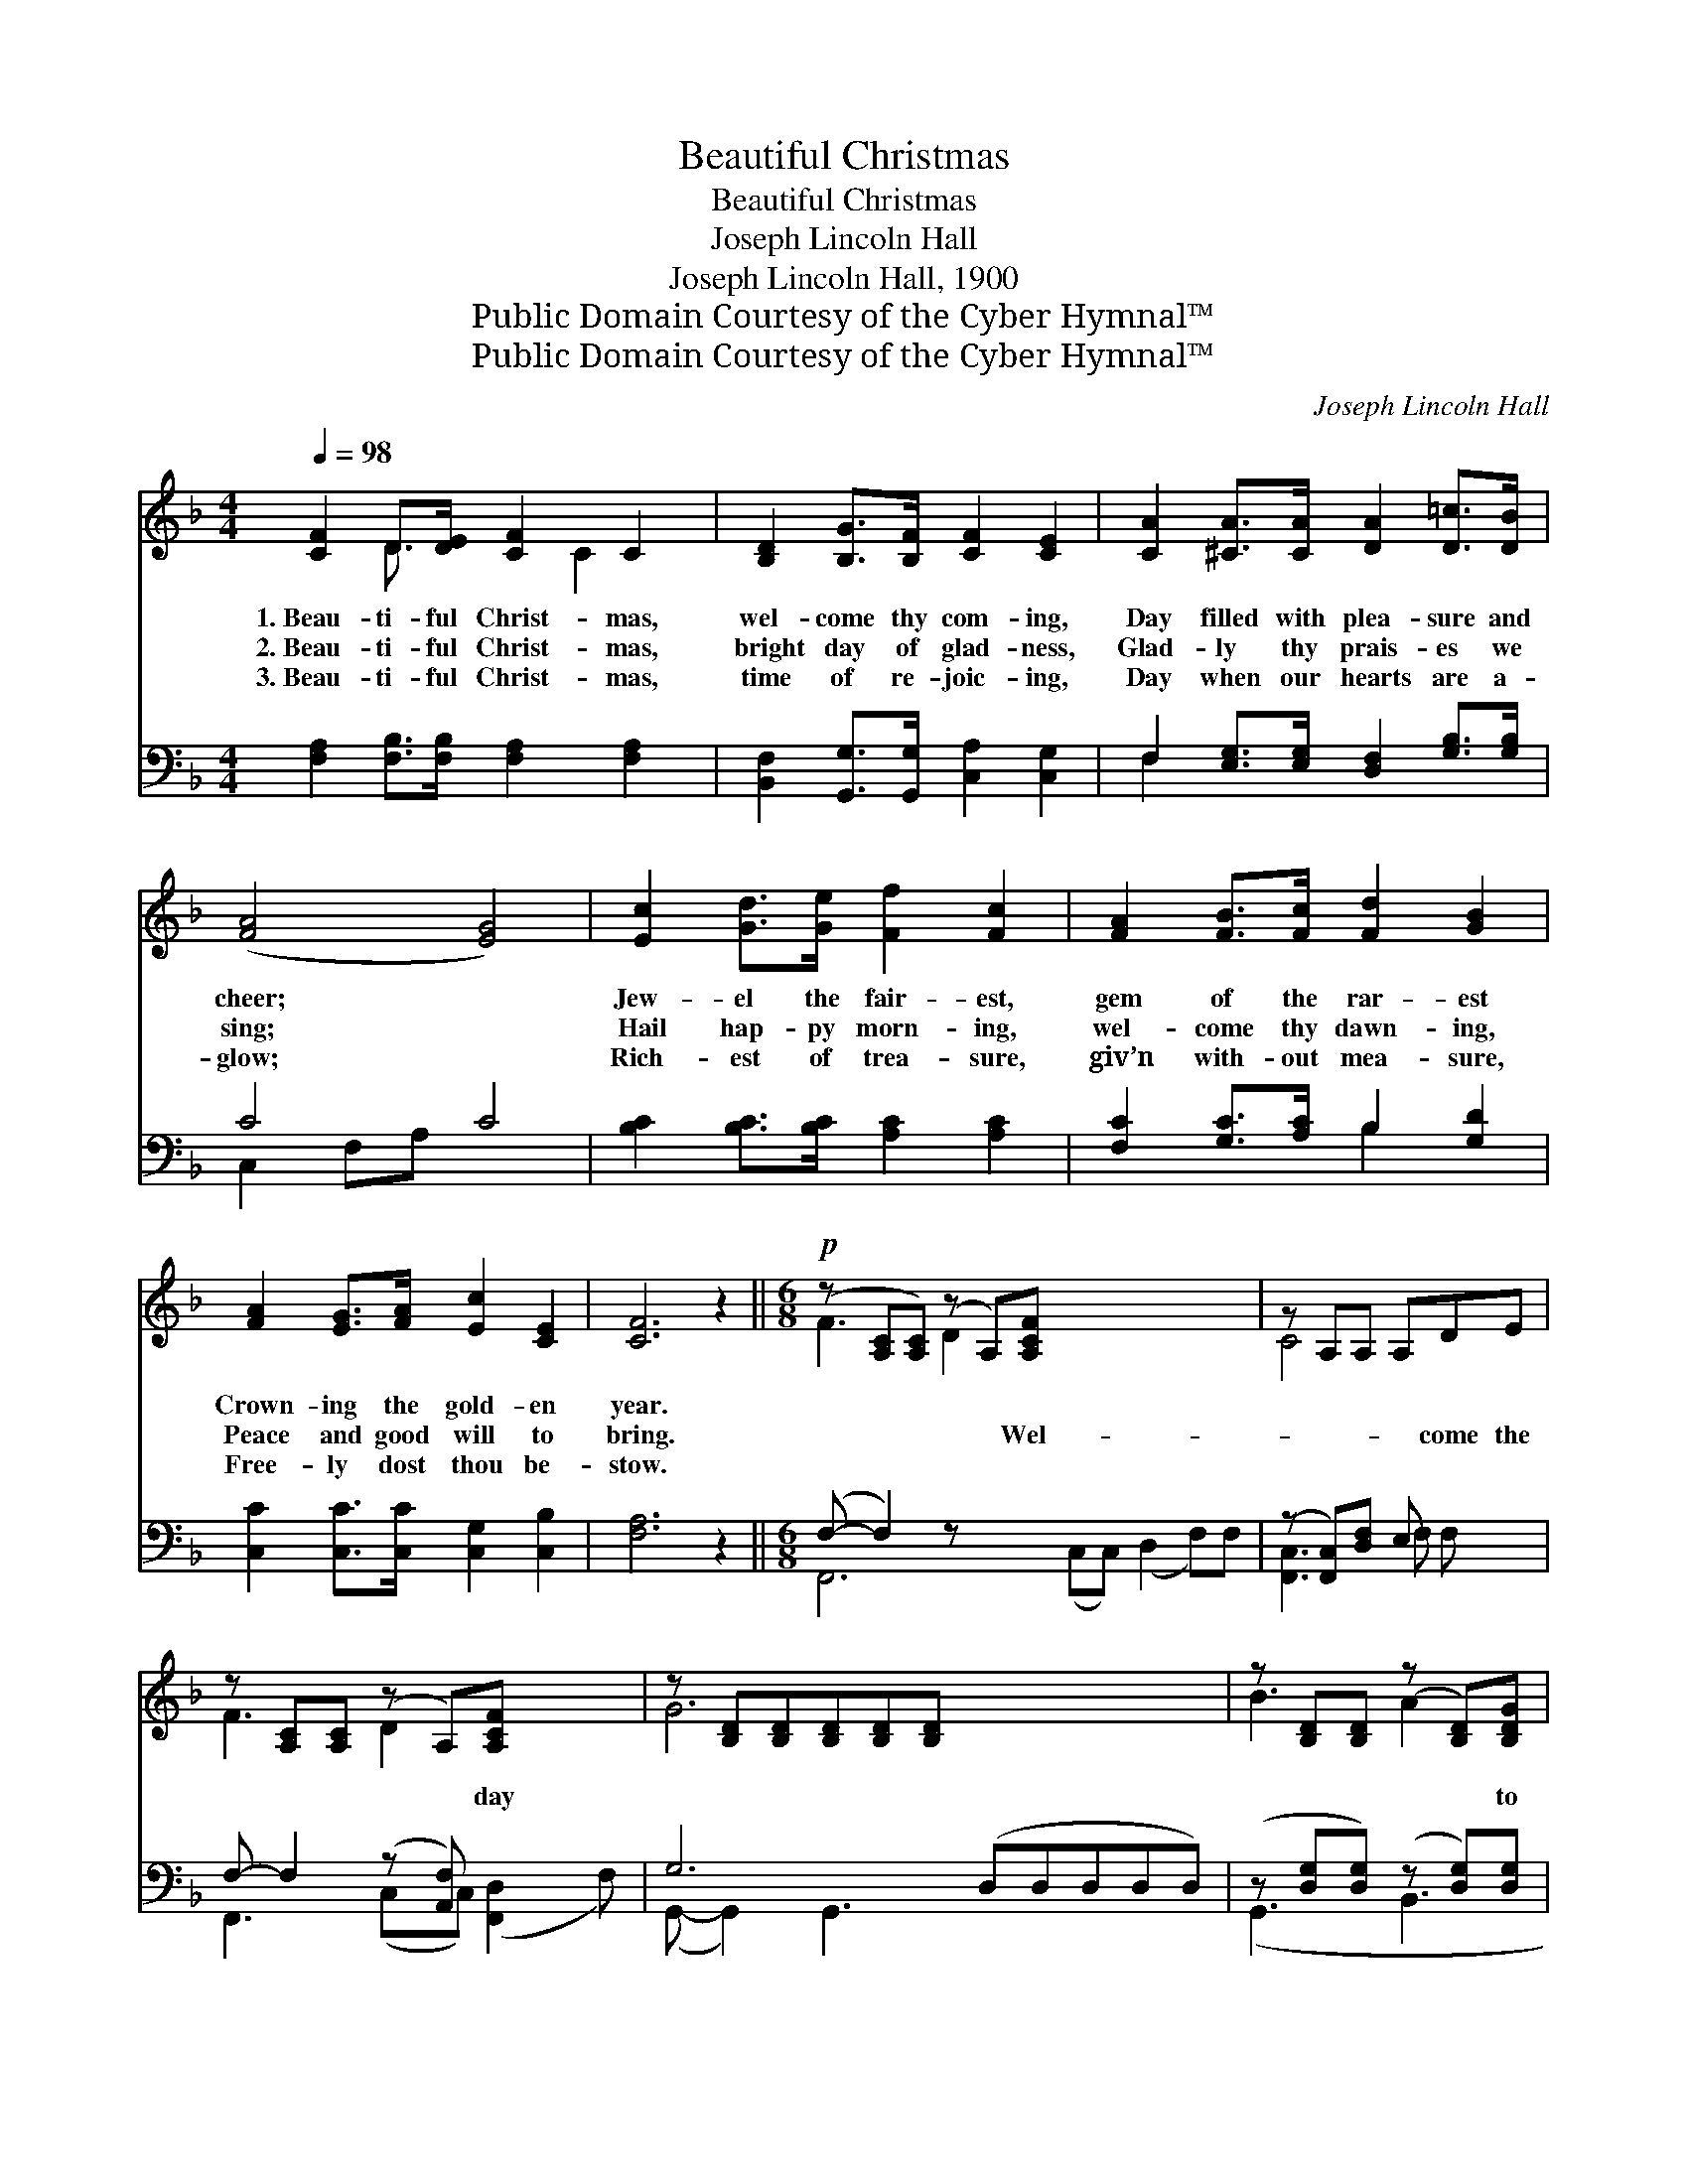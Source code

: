 X:1
T:Beautiful Christmas
T:Beautiful Christmas
T:Joseph Lincoln Hall
T:Joseph Lincoln Hall, 1900
T:Public Domain Courtesy of the Cyber Hymnal™
T:Public Domain Courtesy of the Cyber Hymnal™
C:Joseph Lincoln Hall
Z:Public Domain
Z:Courtesy of the Cyber Hymnal™
%%score ( 1 2 ) ( 3 4 )
L:1/8
Q:1/4=98
M:4/4
K:F
V:1 treble 
V:2 treble 
V:3 bass 
V:4 bass 
V:1
 [CF]2 D>[DE] [CF]2 C2 | [B,D]2 [B,G]>[B,F] [CF]2 [CE]2 | [CA]2 [^CA]>[CA] [DA]2 [D=c]>[DB] | %3
w: 1.~Beau- ti- ful Christ- mas,|wel- come thy com- ing,|Day filled with plea- sure and|
w: 2.~Beau- ti- ful Christ- mas,|bright day of glad- ness,|Glad- ly thy prais- es we|
w: 3.~Beau- ti- ful Christ- mas,|time of re- joic- ing,|Day when our hearts are a-|
 ([FA]4 [EG]4) | [Ec]2 [Gd]>[Ge] [Ff]2 [Fc]2 | [FA]2 [FB]>[Fc] [Fd]2 [GB]2 | %6
w: cheer; *|Jew- el the fair- est,|gem of the rar- est|
w: sing; *|Hail hap- py morn- ing,|wel- come thy dawn- ing,|
w: glow; *|Rich- est of trea- sure,|giv’n with- out mea- sure,|
 [FA]2 [EG]>[FA] [Ec]2 [CE]2 | [CF]6 z2 ||[M:6/8]!p! (z [A,C][A,C]) (z A,)[A,CF] x6 | z A,A, A,DE | %10
w: Crown- ing the gold- en|year.|||
w: Peace and good will to|bring.|* * * Wel-|* * * come the|
w: Free- ly dost thou be-|stow.|||
 z [A,C][A,C] (z A,)[A,CF] x2 | z [B,D][B,D][B,D][B,D][B,D] x5 | z [B,D][B,D] (z [B,D])[B,DG] | %13
w: |||
w: * * * day||* * * to|
w: |||
 z [A,D][A,D] (z A,A,) x4 |!f! z [A,^C][A,C] (z [A,CE][A,CE]) x2 | %15
w: ||
w: ||
w: ||
 z [A,D^F][A,DF][A,DF][A,DF][A,DF] x5 | z [B,DG][B,DG] (z [B,D])[B,DG] | %17
w: ||
w: |* * * our|
w: ||
 z [DFA][DFA] (z [DF][DF]) x4 | z [EG][EG] (z [^CE][CE]) x4 | z DD (z DD) | %20
w: |||
w: |* hearts * *||
w: |||
!ff! z [F^G=Bd][FGBd] z ([FGB][FGBd]) | (z [CFA])[CFA] FED | (z [B,C][B,C]) (z [G,B,][G,B,]) x4 | %23
w: |||
w: * * ev- *|* er dear, Day of||
w: |||
 z [A,C][^G,=B,] [A,CF]3 |] %24
w: |
w: |
w: |
V:2
 x2 D3/2 x C2 x3/2 | x8 | x8 | x8 | x8 | x8 | x8 | x8 ||[M:6/8] F3 D2 x7 | C4 x2 | F3 D2 x3 | %11
 G6 x5 | B3 A2 x | F3 D3 x4 | E2 A3 x3 | A6 x5 | B3 A2 x | d3 A3 x4 | B3 A3 x4 | G3 F3 | %20
 (f3 e2) x | (c2 F) ED x | E3 C3 x4 | F3- x3 |] %24
V:3
 [F,A,]2 [F,B,]>[F,B,] [F,A,]2 [F,A,]2 | [B,,F,]2 [G,,G,]>[G,,G,] [C,A,]2 [C,G,]2 | %2
 F,2 [E,G,]>[E,G,] [D,F,]2 [G,B,]>[G,B,] | C4 C4 | [B,C]2 [B,C]>[B,C] [A,C]2 [A,C]2 | %5
 [F,C]2 [G,C]>[A,C] B,2 [G,D]2 | [C,C]2 [C,C]>[C,C] [C,G,]2 [C,B,]2 | [F,A,]6 z2 || %8
[M:6/8] (F,- F,2) z x8 | (z [F,,C,])[D,F,] E, x2 | F,- F,2 (z [A,,F,]) x3 | G,6 (D,D,D,D,D,) | %12
 (z [D,G,][D,G,]) (z [D,G,])[D,G,] | z z x8 | (z z [E,G,] [E,G,]) x4 | z x10 | %16
 (z [D,G,][D,G,]) (z [D,G,])[D,G,] | z z x8 | z z x8 | (z [F,A,][F,A,]) (z [F,A,][F,A,]) | %20
 z [^F,G,=B,][F,G,B,] z ([F,G,B,][F,G,B,]) | (z [F,A,])[F,A,] F,E,D, | z z x8 | %23
 (F,- F,2) [F,,C,F,]2 x |] %24
V:4
 x8 | x8 | F,2 x6 | C,2 F,A, x4 | x8 | x4 B,2 x2 | x8 | x8 ||[M:6/8] F,,6 (C,C,) (D,2 F,)F, | %9
 [F,,C,]3 F, F, x | F,,3 (C,C,) ([F,,D,]2 F,) | (G,,- G,,2) G,,3 x5 | (G,,3 B,,3 | %13
 D,3 F,F,) (F,3 F,F,) | (E,3 G,G,) (A,,3 | D,6 ^F,F,F,F,F,) | (G,,3 B,,3 | D,3 A,A,) (D,3 A,A,) | %18
 ^C,3 G,G, (E,3 G,G,) | D,3 D,3 | (=B,,3 D,3) | (C,3 F,)E,D, | E,3 C,C, (C,3 E,E,) | %23
 F,,3- C,D, x |] %24

